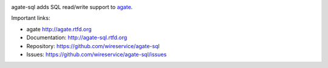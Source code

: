 .. image:: https://travis-ci.org/wireservice/agate-sql.png
    :target: https://travis-ci.org/wireservice/agate-sql
    :alt: Build status

.. image:: https://img.shields.io/pypi/dw/agate-sql.svg
    :target: https://pypi.python.org/pypi/agate-sql
    :alt: PyPI downloads

.. image:: https://img.shields.io/pypi/v/agate-sql.svg
    :target: https://pypi.python.org/pypi/agate-sql
    :alt: Version

.. image:: https://img.shields.io/pypi/l/agate-sql.svg
    :target: https://pypi.python.org/pypi/agate-sql
    :alt: License

.. image:: https://img.shields.io/pypi/pyversions/agate-sql.svg
    :target: https://pypi.python.org/pypi/agate-sql
    :alt: Support Python versions

agate-sql adds SQL read/write support to `agate <https://github.com/wireservice/agate>`_.

Important links:

* agate             http://agate.rtfd.org
* Documentation:    http://agate-sql.rtfd.org
* Repository:       https://github.com/wireservice/agate-sql
* Issues:           https://github.com/wireservice/agate-sql/issues


